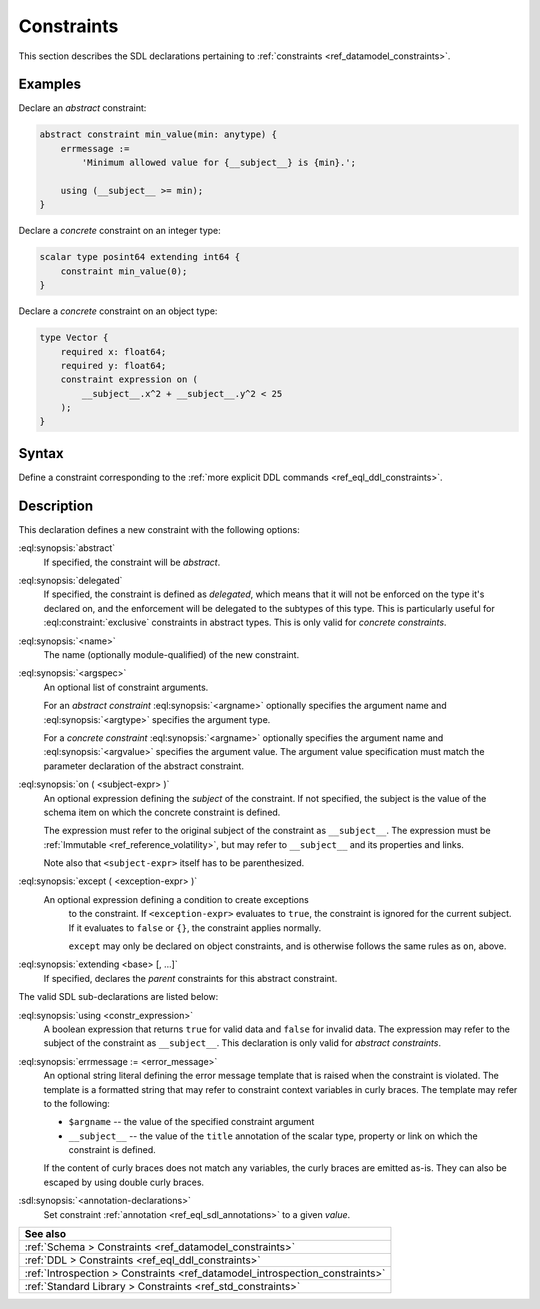 .. _ref_eql_sdl_constraints:

===========
Constraints
===========

This section describes the SDL declarations pertaining to
:ref:`constraints <ref_datamodel_constraints>`.


Examples
--------

Declare an *abstract* constraint:

.. code-block:: sdl

    abstract constraint min_value(min: anytype) {
        errmessage :=
            'Minimum allowed value for {__subject__} is {min}.';

        using (__subject__ >= min);
    }

Declare a *concrete* constraint on an integer type:

.. code-block:: sdl

    scalar type posint64 extending int64 {
        constraint min_value(0);
    }

Declare a *concrete* constraint on an object type:

.. code-block:: sdl

    type Vector {
        required x: float64;
        required y: float64;
        constraint expression on (
            __subject__.x^2 + __subject__.y^2 < 25
        );
    }

.. _ref_eql_sdl_constraints_syntax:

Syntax
------

Define a constraint corresponding to the :ref:`more explicit DDL
commands <ref_eql_ddl_constraints>`.

.. sdl:synopsis::

    [{abstract | delegated}] constraint <name> [ ( [<argspec>] [, ...] ) ]
        [ on ( <subject-expr> ) ]
        [ except ( <except-expr> ) ]
        [ extending <base> [, ...] ]
    "{"
        [ using <constr-expression> ; ]
        [ errmessage := <error-message> ; ]
        [ <annotation-declarations> ]
        [ ... ]
    "}" ;

    # where <argspec> is:

    [ <argname>: ] {<argtype> | <argvalue>}


Description
-----------

This declaration defines a new constraint with the following options:

:eql:synopsis:`abstract`
    If specified, the constraint will be *abstract*.

:eql:synopsis:`delegated`
    If specified, the constraint is defined as *delegated*, which
    means that it will not be enforced on the type it's declared on,
    and the enforcement will be delegated to the subtypes of this
    type. This is particularly useful for :eql:constraint:`exclusive`
    constraints in abstract types. This is only valid for *concrete
    constraints*.

:eql:synopsis:`<name>`
    The name (optionally module-qualified) of the new constraint.

:eql:synopsis:`<argspec>`
    An optional list of constraint arguments.

    For an *abstract constraint* :eql:synopsis:`<argname>` optionally
    specifies the argument name and :eql:synopsis:`<argtype>`
    specifies the argument type.

    For a *concrete constraint* :eql:synopsis:`<argname>` optionally
    specifies the argument name and :eql:synopsis:`<argvalue>`
    specifies the argument value.  The argument value specification must
    match the parameter declaration of the abstract constraint.

:eql:synopsis:`on ( <subject-expr> )`
    An optional expression defining the *subject* of the constraint.
    If not specified, the subject is the value of the schema item on
    which the concrete constraint is defined.

    The expression must refer to the original subject of the constraint as
    ``__subject__``. The expression must be
    :ref:`Immutable <ref_reference_volatility>`, but may refer to
    ``__subject__`` and its properties and links.

    Note also that ``<subject-expr>`` itself has to
    be parenthesized.

:eql:synopsis:`except ( <exception-expr> )`
    An optional expression defining a condition to create exceptions
	to the constraint. If ``<exception-expr>`` evaluates to ``true``,
	the constraint is ignored for the current subject. If it evaluates
	to ``false`` or ``{}``, the constraint applies normally.

	``except`` may only be declared on object constraints, and is
	otherwise follows the same rules as ``on``, above.

:eql:synopsis:`extending <base> [, ...]`
    If specified, declares the *parent* constraints for this abstract
    constraint.

The valid SDL sub-declarations are listed below:

:eql:synopsis:`using <constr_expression>`
    A boolean expression that returns ``true`` for valid data and
    ``false`` for invalid data.  The expression may refer to the
    subject of the constraint as ``__subject__``. This declaration is
    only valid for *abstract constraints*.

:eql:synopsis:`errmessage := <error_message>`
    An optional string literal defining the error message template
    that is raised when the constraint is violated.  The template is a
    formatted string that may refer to constraint context variables in
    curly braces. The template may refer to the following:

    - ``$argname`` -- the value of the specified constraint argument
    - ``__subject__`` -- the value of the ``title`` annotation of the
      scalar type, property or link on which the constraint is
      defined.

    If the content of curly braces does not match any variables,
    the curly braces are emitted as-is. They can also be escaped by
    using double curly braces.

:sdl:synopsis:`<annotation-declarations>`
    Set constraint :ref:`annotation <ref_eql_sdl_annotations>`
    to a given *value*.


.. list-table::
  :class: seealso

  * - **See also**
  * - :ref:`Schema > Constraints <ref_datamodel_constraints>`
  * - :ref:`DDL > Constraints <ref_eql_ddl_constraints>`
  * - :ref:`Introspection > Constraints
      <ref_datamodel_introspection_constraints>`
  * - :ref:`Standard Library > Constraints <ref_std_constraints>`

